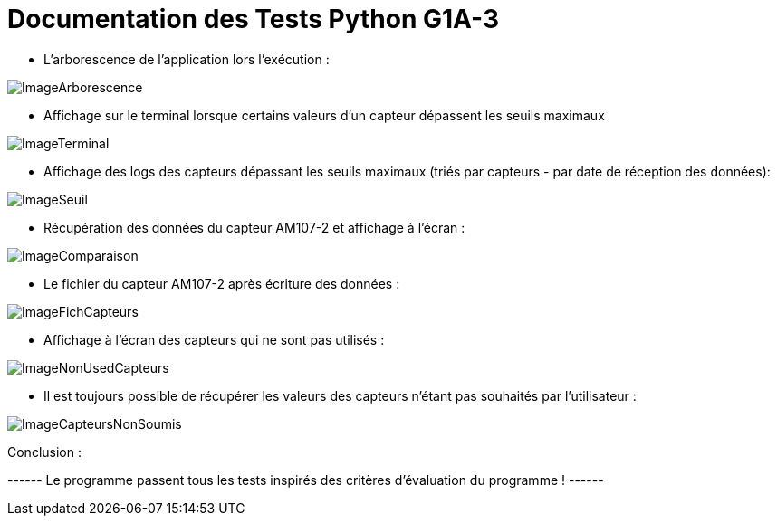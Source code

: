= Documentation des Tests Python G1A-3

====
* L'arborescence de l'application lors l'exécution :

image::./imagesTests/Arborescence de l'application à l'exec.png[ImageArborescence]
====

====
* Affichage sur le terminal lorsque certains valeurs d'un capteur dépassent les seuils maximaux

image::./imagesTests/Autre exemple affichage terminal.png[ImageTerminal]

* Affichage des logs des capteurs dépassant les seuils maximaux (triés par capteurs - par date de réception des données):

image::./imagesTests/logSeuil.png[ImageSeuil]
====

====
* Récupération des données du capteur AM107-2 et affichage à l'écran :

image::./imagesTests/AffichageTerminal + Comparaison Exemple.png[ImageComparaison]

* Le fichier du capteur AM107-2 après écriture des données :

image::./imagesTests/exemple Ligne Fichier Capteurs.png[ImageFichCapteurs]
====

====
* Affichage à l'écran des capteurs qui ne sont pas utilisés :

image::./imagesTests/AffichageCapteursNonUtilisés.png[ImageNonUsedCapteurs]

* Il est toujours possible de récupérer les valeurs des capteurs n'étant pas souhaités par l'utilisateur :

image::./imagesTests/autreAffichage.png[ImageCapteursNonSoumis]

====

Conclusion :

------ Le programme passent tous les tests inspirés des critères d'évaluation du programme ! ------
